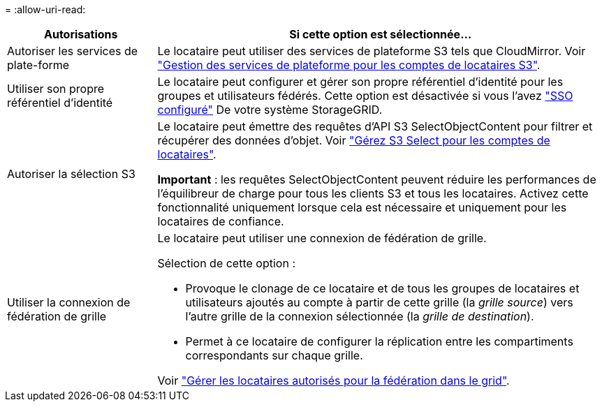 = 
:allow-uri-read: 


[cols="1a,3a"]
|===
| Autorisations | Si cette option est sélectionnée... 


 a| 
Autoriser les services de plate-forme
 a| 
Le locataire peut utiliser des services de plateforme S3 tels que CloudMirror. Voir link:../admin/manage-platform-services-for-tenants.html["Gestion des services de plateforme pour les comptes de locataires S3"].



 a| 
Utiliser son propre référentiel d'identité
 a| 
Le locataire peut configurer et gérer son propre référentiel d'identité pour les groupes et utilisateurs fédérés. Cette option est désactivée si vous l'avez link:../admin/configuring-sso.html["SSO configuré"] De votre système StorageGRID.



 a| 
Autoriser la sélection S3
 a| 
Le locataire peut émettre des requêtes d'API S3 SelectObjectContent pour filtrer et récupérer des données d'objet. Voir link:../admin/manage-s3-select-for-tenant-accounts.html["Gérez S3 Select pour les comptes de locataires"].

*Important* : les requêtes SelectObjectContent peuvent réduire les performances de l'équilibreur de charge pour tous les clients S3 et tous les locataires. Activez cette fonctionnalité uniquement lorsque cela est nécessaire et uniquement pour les locataires de confiance.



 a| 
Utiliser la connexion de fédération de grille
 a| 
Le locataire peut utiliser une connexion de fédération de grille.

Sélection de cette option :

* Provoque le clonage de ce locataire et de tous les groupes de locataires et utilisateurs ajoutés au compte à partir de cette grille (la _grille source_) vers l'autre grille de la connexion sélectionnée (la _grille de destination_).
* Permet à ce locataire de configurer la réplication entre les compartiments correspondants sur chaque grille.


Voir link:../admin/grid-federation-manage-tenants.html["Gérer les locataires autorisés pour la fédération dans le grid"].

|===